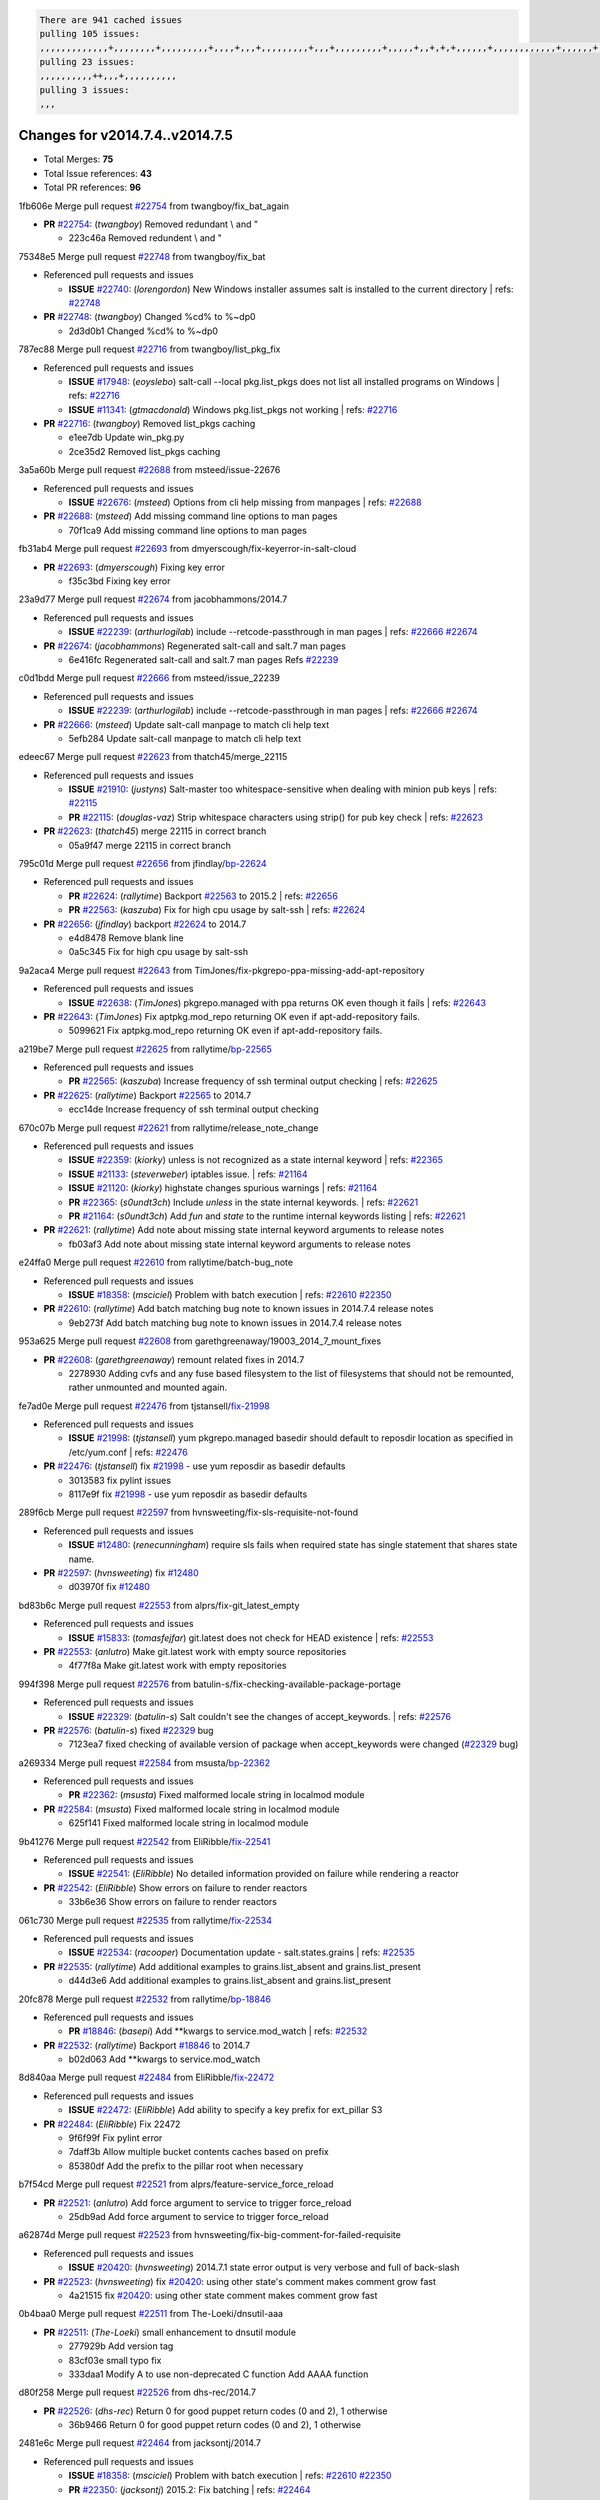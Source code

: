 .. code-block:: bash

    There are 941 cached issues
    pulling 105 issues:
    ,,,,,,,,,,,,,+,,,,,,,,+,,,,,,,,,+,,,,+,,,+,,,,,,,,,+,,,+,,,,,,,,,+,,,,,+,,+,+,+,,,,,,+,,,,,,,,,,,,+,,,,,,+,+,+,+,,+,,,,+,,++,+,,
    pulling 23 issues:
    ,,,,,,,,,,++,,,+,,,,,,,,,,
    pulling 3 issues:
    ,,,

Changes for v2014.7.4..v2014.7.5
--------------------------------

- Total Merges: **75**
- Total Issue references: **43**
- Total PR references: **96**


1fb606e Merge pull request `#22754`_ from twangboy/fix_bat_again


- **PR** `#22754`_: (*twangboy*) Removed redundant \\ and "

  * 223c46a Removed redundent \\ and "

75348e5 Merge pull request `#22748`_ from twangboy/fix_bat

- Referenced pull requests and issues

  - **ISSUE** `#22740`_: (*lorengordon*) New Windows installer assumes salt is installed to the current directory
    | refs: `#22748`_

- **PR** `#22748`_: (*twangboy*) Changed %cd% to %~dp0

  * 2d3d0b1 Changed %cd% to %~dp0

787ec88 Merge pull request `#22716`_ from twangboy/list_pkg_fix

- Referenced pull requests and issues

  - **ISSUE** `#17948`_: (*eoyslebo*) salt-call --local  pkg.list_pkgs does not list all installed programs on Windows
    | refs: `#22716`_
  - **ISSUE** `#11341`_: (*gtmacdonald*) Windows pkg.list_pkgs not working
    | refs: `#22716`_

- **PR** `#22716`_: (*twangboy*) Removed list_pkgs caching

  * e1ee7db Update win_pkg.py

  * 2ce35d2 Removed list_pkgs caching

3a5a60b Merge pull request `#22688`_ from msteed/issue-22676

- Referenced pull requests and issues

  - **ISSUE** `#22676`_: (*msteed*) Options from cli help missing from manpages
    | refs: `#22688`_

- **PR** `#22688`_: (*msteed*) Add missing command line options to man pages

  * 70f1ca9 Add missing command line options to man pages

fb31ab4 Merge pull request `#22693`_ from dmyerscough/fix-keyerror-in-salt-cloud


- **PR** `#22693`_: (*dmyerscough*) Fixing key error

  * f35c3bd Fixing key error

23a9d77 Merge pull request `#22674`_ from jacobhammons/2014.7

- Referenced pull requests and issues

  - **ISSUE** `#22239`_: (*arthurlogilab*) include --retcode-passthrough in man pages
    | refs: `#22666`_ `#22674`_

- **PR** `#22674`_: (*jacobhammons*) Regenerated salt-call and salt.7 man pages

  * 6e416fc Regenerated salt-call and salt.7 man pages Refs `#22239`_

c0d1bdd Merge pull request `#22666`_ from msteed/issue_22239

- Referenced pull requests and issues

  - **ISSUE** `#22239`_: (*arthurlogilab*) include --retcode-passthrough in man pages
    | refs: `#22666`_ `#22674`_

- **PR** `#22666`_: (*msteed*) Update salt-call manpage to match cli help text

  * 5efb284 Update salt-call manpage to match cli help text

edeec67 Merge pull request `#22623`_ from thatch45/merge_22115

- Referenced pull requests and issues

  - **ISSUE** `#21910`_: (*justyns*) Salt-master too whitespace-sensitive when dealing with minion pub keys
    | refs: `#22115`_
  - **PR** `#22115`_: (*douglas-vaz*) Strip whitespace characters using strip() for pub key check
    | refs: `#22623`_

- **PR** `#22623`_: (*thatch45*) merge 22115 in correct branch

  * 05a9f47 merge 22115 in correct branch

795c01d Merge pull request `#22656`_ from jfindlay/`bp-22624`_

- Referenced pull requests and issues

  - **PR** `#22624`_: (*rallytime*) Backport `#22563`_ to 2015.2
    | refs: `#22656`_
  - **PR** `#22563`_: (*kaszuba*) Fix for high cpu usage by salt-ssh
    | refs: `#22624`_

- **PR** `#22656`_: (*jfindlay*) backport `#22624`_ to 2014.7

  * e4d8478 Remove blank line

  * 0a5c345 Fix for high cpu usage by salt-ssh

9a2aca4 Merge pull request `#22643`_ from TimJones/fix-pkgrepo-ppa-missing-add-apt-repository

- Referenced pull requests and issues

  - **ISSUE** `#22638`_: (*TimJones*) pkgrepo.managed with ppa returns OK even though it fails
    | refs: `#22643`_

- **PR** `#22643`_: (*TimJones*) Fix aptpkg.mod_repo returning OK even if apt-add-repository fails.

  * 5099621 Fix aptpkg.mod_repo returning OK even if apt-add-repository fails.

a219be7 Merge pull request `#22625`_ from rallytime/`bp-22565`_

- Referenced pull requests and issues

  - **PR** `#22565`_: (*kaszuba*) Increase frequency of ssh terminal output checking
    | refs: `#22625`_

- **PR** `#22625`_: (*rallytime*) Backport `#22565`_ to 2014.7

  * ecc14de Increase frequency of ssh terminal output checking

670c07b Merge pull request `#22621`_ from rallytime/release_note_change

- Referenced pull requests and issues

  - **ISSUE** `#22359`_: (*kiorky*) unless is not recognized as a state internal keyword
    | refs: `#22365`_
  - **ISSUE** `#21133`_: (*steverweber*) iptables issue.
    | refs: `#21164`_
  - **ISSUE** `#21120`_: (*kiorky*) highstate changes spurious warnings
    | refs: `#21164`_
  - **PR** `#22365`_: (*s0undt3ch*) Include `unless` in the state internal keywords.
    | refs: `#22621`_
  - **PR** `#21164`_: (*s0undt3ch*) Add `fun` and `state` to the runtime internal keywords listing
    | refs: `#22621`_

- **PR** `#22621`_: (*rallytime*) Add note about missing state internal keyword arguments to release notes

  * fb03af3 Add note about missing state internal keyword arguments to release notes

e24ffa0 Merge pull request `#22610`_ from rallytime/batch-bug_note

- Referenced pull requests and issues

  - **ISSUE** `#18358`_: (*msciciel*) Problem with batch execution
    | refs: `#22610`_ `#22350`_

- **PR** `#22610`_: (*rallytime*) Add batch matching bug note to known issues in 2014.7.4 release notes

  * 9eb273f Add batch matching bug note to known issues in 2014.7.4 release notes

953a625 Merge pull request `#22608`_ from garethgreenaway/19003_2014_7_mount_fixes


- **PR** `#22608`_: (*garethgreenaway*) remount related fixes in 2014.7

  * 2278930 Adding cvfs and any fuse based filesystem to the list of filesystems that should not be remounted, rather unmounted and mounted again.

fe7ad0e Merge pull request `#22476`_ from tjstansell/`fix-21998`_

- Referenced pull requests and issues

  - **ISSUE** `#21998`_: (*tjstansell*) yum pkgrepo.managed basedir should default to reposdir location as specified in /etc/yum.conf
    | refs: `#22476`_

- **PR** `#22476`_: (*tjstansell*) fix `#21998`_ - use yum reposdir as basedir defaults

  * 3013583 fix pylint issues

  * 8117e9f fix `#21998`_ - use yum reposdir as basedir defaults

289f6cb Merge pull request `#22597`_ from hvnsweeting/fix-sls-requisite-not-found

- Referenced pull requests and issues

  - **ISSUE** `#12480`_: (*renecunningham*) require sls fails when required state has single statement that shares state name.

- **PR** `#22597`_: (*hvnsweeting*) fix `#12480`_

  * d03970f fix `#12480`_

bd83b6c Merge pull request `#22553`_ from alprs/fix-git_latest_empty

- Referenced pull requests and issues

  - **ISSUE** `#15833`_: (*tomasfejfar*) git.latest does not check for HEAD existence
    | refs: `#22553`_

- **PR** `#22553`_: (*anlutro*) Make git.latest work with empty source repositories

  * 4f77f8a Make git.latest work with empty repositories

994f398 Merge pull request `#22576`_ from batulin-s/fix-checking-available-package-portage

- Referenced pull requests and issues

  - **ISSUE** `#22329`_: (*batulin-s*) Salt couldn't see the changes of accept_keywords.
    | refs: `#22576`_

- **PR** `#22576`_: (*batulin-s*) fixed `#22329`_ bug

  * 7123ea7 fixed checking of available version of package when accept_keywords were changed (`#22329`_ bug)

a269334 Merge pull request `#22584`_ from msusta/`bp-22362`_

- Referenced pull requests and issues

  - **PR** `#22362`_: (*msusta*) Fixed malformed locale string in localmod module

- **PR** `#22584`_: (*msusta*) Fixed malformed locale string in localmod module

  * 625f141 Fixed malformed locale string in localmod module

9b41276 Merge pull request `#22542`_ from EliRibble/`fix-22541`_

- Referenced pull requests and issues

  - **ISSUE** `#22541`_: (*EliRibble*) No detailed information provided on failure while rendering a reactor

- **PR** `#22542`_: (*EliRibble*) Show errors on failure to render reactors

  * 33b6e36 Show errors on failure to render reactors

061c730 Merge pull request `#22535`_ from rallytime/`fix-22534`_

- Referenced pull requests and issues

  - **ISSUE** `#22534`_: (*racooper*) Documentation update - salt.states.grains
    | refs: `#22535`_

- **PR** `#22535`_: (*rallytime*) Add additional examples to grains.list_absent and grains.list_present

  * d44d3e6 Add additional examples to grains.list_absent and grains.list_present

20fc878 Merge pull request `#22532`_ from rallytime/`bp-18846`_

- Referenced pull requests and issues

  - **PR** `#18846`_: (*basepi*) Add **kwargs to service.mod_watch
    | refs: `#22532`_

- **PR** `#22532`_: (*rallytime*) Backport `#18846`_ to 2014.7

  * b02d063 Add **kwargs to service.mod_watch

8d840aa Merge pull request `#22484`_ from EliRibble/`fix-22472`_

- Referenced pull requests and issues

  - **ISSUE** `#22472`_: (*EliRibble*) Add ability to specify a key prefix for ext_pillar S3

- **PR** `#22484`_: (*EliRibble*) Fix 22472

  * 9f6f99f Fix pylint error

  * 7daff3b Allow multiple bucket contents caches based on prefix

  * 85380df Add the prefix to the pillar root when necessary

b7f54cd Merge pull request `#22521`_ from alprs/feature-service_force_reload


- **PR** `#22521`_: (*anlutro*) Add force argument to service to trigger force_reload

  * 25db9ad Add force argument to service to trigger force_reload

a62874d Merge pull request `#22523`_ from hvnsweeting/fix-big-comment-for-failed-requisite

- Referenced pull requests and issues

  - **ISSUE** `#20420`_: (*hvnsweeting*) 2014.7.1 state error output is very verbose and full of back-slash

- **PR** `#22523`_: (*hvnsweeting*) fix `#20420`_: using other state's comment makes comment grow fast

  * 4a21515 fix `#20420`_: using other state comment makes comment grow fast

0b4baa0 Merge pull request `#22511`_ from The-Loeki/dnsutil-aaa


- **PR** `#22511`_: (*The-Loeki*) small enhancement to dnsutil module

  * 277929b Add version tag

  * 83cf03e small typo fix

  * 333daa1 Modify A to use non-deprecated C function Add AAAA function

d80f258 Merge pull request `#22526`_ from dhs-rec/2014.7


- **PR** `#22526`_: (*dhs-rec*) Return 0 for good puppet return codes (0 and 2), 1 otherwise

  * 36b9466 Return 0 for good puppet return codes (0 and 2), 1 otherwise

2481e6c Merge pull request `#22464`_ from jacksontj/2014.7

- Referenced pull requests and issues

  - **ISSUE** `#18358`_: (*msciciel*) Problem with batch execution
    | refs: `#22610`_ `#22350`_
  - **PR** `#22350`_: (*jacksontj*) 2015.2: Fix batching
    | refs: `#22464`_

- **PR** `#22464`_: (*jacksontj*) 2014.7: Fix Batching

  * 77395d7 Change to sets, we don't gaurantee minion ordering in returns

  * 7614f7e Caste returns to sets, since we don't care about order.

  * 30db262 Add timeout to batch tests

  * 8d71c2b Cleanup pylint errors

  * 3e67cb5 Re-work batching to more closely match CLI usage

  * b119fae Stop chdir() in pcre minions

  * 10c6788 Stop the os.chdir() to do glob

  * 87b364f More clear about CKMinions' purpose in the docstring

  * 63e28ba Revert "Just use ckminions in batch mode."

  * 29cf438 Fix CKMinions _check_range_minions

c755463 Merge pull request `#22517`_ from s0undt3ch/2014.7


- **PR** `#22517`_: (*s0undt3ch*) Don't assume we're running the tests as root

  * 1181a50 Don't assume we're running the tests as root

38441a7 Merge pull request `#22506`_ from rallytime/`bp-20095`_

- Referenced pull requests and issues

  - **ISSUE** `#19737`_: (*Reiner030*) pkgrepo.managed could better handle long keyids
    | refs: `#20095`_
  - **PR** `#20095`_: (*colincoghill*) Handle pkgrepo keyids that have been converted to int.  `#19737`_
    | refs: `#22506`_

- **PR** `#22506`_: (*rallytime*) Backport `#20095`_ to 2014.7

  * 755c26e Handle pkgrepo keyids that have been converted to int.  `#19737`_

0307ebe Merge pull request `#22381`_ from batulin-s/fix-portage_config-appending-accept_keywords

- Referenced pull requests and issues

  - **ISSUE** `#22321`_: (*batulin-s*) module.portage_config bug with appending accept_keywords

- **PR** `#22381`_: (*batulin-s*) fix `#22321`_ bug

  * 418fd97 may be last fix `#22321`_ bug

  * a7361ff new fix `#22321`_ bug

  * 03ba42c fix `#22321`_ bug

6662853 Merge pull request `#22492`_ from davidjb/2014.7

- Referenced pull requests and issues

  - **ISSUE** `#16508`_: (*o1e9*) wrong disk.usage reported for very big RAID disk
    | refs: `#22485`_
  - **PR** `#22485`_: (*davidjb*) Correctly report disk usage on Windows
    | refs: `#22492`_

- **PR** `#22492`_: (*davidjb*) Correctly report disk usage on Windows. Fix `#16508`_

  * 5d831ed Correctly report disk usage on Windows. Fix `#16508`_

bf1957a Merge pull request `#22446`_ from br0ch0n/2014.7

- Referenced pull requests and issues

  - **ISSUE** `#20850`_: (*br0ch0n*) puppet.run always returns 0
    | refs: `#22235`_

- **PR** `#22446`_: (*br0ch0n*) Issue `#20850`_ puppet run should return actual code

  * 4e2ab36 Issue `#20850`_ puppet run should return actual code --lint fix

  * c5ae09b Issue `#20850`_ puppet run should return actual code

c83e2d7 Merge pull request `#22466`_ from whiteinge/doc-nested-dicts

- Referenced pull requests and issues

  - **ISSUE** `#22463`_: (*SaltwaterC*) Unable to use the "name" variable into the defaults of a file template
    | refs: `#22466`_

- **PR** `#22466`_: (*whiteinge*) Updated wording about nested dictionaries in states.file.managed docs

  * 9a3a747 Updated wording about nested dictionaries in states.file.managed docs

8f0f5ae Merge pull request `#22403`_ from hvnsweeting/enh-host-module-when-missing-hostfile


- **PR** `#22403`_: (*hvnsweeting*) create host file if it does not exist

  * 9bf9855 create host file if it does not exist

c9394fd Merge pull request `#22477`_ from twangboy/fix_win_installer


- **PR** `#22477`_: (*twangboy*) Moved file deletion to happen after user clicks install

  * 6d99681 Moved file deletion to happen after user clicks install

8ed97c5 Merge pull request `#22473`_ from EliRibble/`fix-22472`_

- Referenced pull requests and issues

  - **ISSUE** `#22472`_: (*EliRibble*) Add ability to specify a key prefix for ext_pillar S3

- **PR** `#22473`_: (*EliRibble*) Add the ability to specify key prefix for S3 ext_pillar

  * d96e470 Add the ability to specify key prefix for S3 ext_pillar

aa23eb0 Merge pull request `#22448`_ from rallytime/migrate_old_cloud_config_docs

- Referenced pull requests and issues

  - **ISSUE** `#19450`_: (*gladiatr72*) documentation: topics/cloud/config
    | refs: `#22448`_

- **PR** `#22448`_: (*rallytime*) Migrate old cloud config documentation to own page

  * cecca10 Kill legacy cloud configuration syntax docs per techhat

  * 52a3d50 Beef up cloud configuration syntax and add pillar config back in

  * 9b5318f Move old cloud syntax to "Legacy" cloud config doc

d7b1f14 Merge pull request `#22445`_ from rallytime/`fix-19044`_

- Referenced pull requests and issues

  - **ISSUE** `#19044`_: (*whiteinge*) Document the file_map addition to salt-cloud
  - **PR** `#16886`_: (*techhat*) Add file_map to salt.utils.cloud.bootstrap-enabled providers
    | refs: `#22445`_

- **PR** `#22445`_: (*rallytime*) Add docs explaing file_map upload functionality

  * 7a9ce92 Add docs explaing file_map upload functionality

ade2474 Merge pull request `#22426`_ from jraby/patch-1


- **PR** `#22426`_: (*jraby*) don't repeat the "if ret['changes']" condition

  * e2aa538 don't repeat the "if ret['changes']" condition

4c8d351 Merge pull request `#22416`_ from rallytime/`bp-21044`_

- Referenced pull requests and issues

  - **PR** `#21044`_: (*cachedout*) TCP keepalives on the ret side
    | refs: `#22416`_

- **PR** `#22416`_: (*rallytime*) Backport `#21044`_ to 2014.7

  * 7dd4b61 TCP keepalives on the ret side

f76c5b4 Merge pull request `#22433`_ from rallytime/`fix-22218`_

- Referenced pull requests and issues

  - **ISSUE** `#22218`_: (*Seldaek*) Error reporting on masterless gitfs includes is misleading
    | refs: `#22433`_

- **PR** `#22433`_: (*rallytime*) Clarify that an sls is not available on a fileserver

  * f22f4dc Clarify that an sls is not available on a fileserver

70ba52f Merge pull request `#22434`_ from rallytime/`bp-22414`_

- Referenced pull requests and issues

  - **ISSUE** `#22382`_: (*ghost*) The 'proxmox' cloud provider alias, for the 'proxmox' driver, does not define the function 'disk'". 
    | refs: `#22414`_
  - **PR** `#22414`_: (*syphernl*) Cloud: Do not look for disk underneath config in Proxmox driver
    | refs: `#22434`_

- **PR** `#22434`_: (*rallytime*) Backport `#22414`_ to 2014.7

  * 4a141c0 Lint

  * 09e9b6e Do not look for disk underneath config

28630b4 Merge pull request `#22400`_ from jfindlay/cmd_state_tests


- **PR** `#22400`_: (*jfindlay*) adding cmd.run state integration tests

  * 56364ff adding cmd.run state integration tests

38482a5 Merge pull request `#22395`_ from twangboy/port_pip


- **PR** `#22395`_: (*twangboy*) Fixed problem with pip not working on portable install

  * b71602a Update BuildSalt.bat

  * 4a3a8b4 Update BuildSalt.bat

  * ba1d396 Update BuildSalt.bat

  * 8e8b4fb Update BuildSalt.bat

  * c898b95 Fixed problem with pip not working on portable install

66442a7 Merge pull request `#22379`_ from alprs/feature-iptables-improved_save_output


- **PR** `#22379`_: (*anlutro*) Improve output when using iptables.save

  * 568e1b7 Improve output when using iptables.save

2ac741b Merge pull request `#22365`_ from s0undt3ch/2014.7

- Referenced pull requests and issues

  - **ISSUE** `#22359`_: (*kiorky*) unless is not recognized as a state internal keyword
    | refs: `#22365`_

- **PR** `#22365`_: (*s0undt3ch*) Include `unless` in the state internal keywords.
    | refs: `#22621`_

  * ff4aa5b Include `unless` in the state internal keywords.

  * 287bce3 Add `fun` and `state` to the runtime internal keywords listing

16eb18e Merge pull request `#22374`_ from alprs/fix-iptables-saved_rule_to


- **PR** `#22374`_: (*anlutro*) Corrected output for iptables rule saved to file

  * bd1ff37 Corrected output for iptables rule saved to file

9410c1f Merge pull request `#22372`_ from alprs/fix-iptables-missing_state_flag


- **PR** `#22372`_: (*anlutro*) iptables needs `-m state` for `--state` arguments

  * 1452082 iptables needs `-m state` for `--state` arguments

5d3dc7a Merge pull request `#22368`_ from alprs/fix-iptables_proto_protocol_alias


- **PR** `#22368`_: (*anlutro*) Make iptables module build_rules accept protocol as an alias for proto

  * b62d76a Make iptables module build_rules accept protocol as an alias for proto

a60579b Merge pull request `#22349`_ from cro/`bp-22005`_

- Referenced pull requests and issues

  - **PR** `#22005`_: (*cro*) Add ability to eAuth against Active Directory
    | refs: `#22349`_

- **PR** `#22349`_: (*cro*) Backport 22005 to 2014.7

  * 936254c Lint

  * bcc3772 Change many 'warn' to 'error' to help users with LDAP auth.

  * c0b9cda Take cachedout's suggestion

  * 06d7616 Add authentication against Active Directory

  * ade0430 Add authentication against Active Directory

72f708a Merge pull request `#22345`_ from rallytime/document_list_nodes

- Referenced pull requests and issues

  - **ISSUE** `#22328`_: (*rallytime*) Document list_nodes functions in salt-cloud feature matrix
    | refs: `#22345`_

- **PR** `#22345`_: (*rallytime*) Document list_node* functions for salt cloud

  * eac4c63 Add list_node docs to Cloud Function page

  * bf31daa Add Feature Matrix link to cloud action and function pages

  * d5fa02d Add list_node* functions to feature matrix

8de6726 Merge pull request `#22341`_ from basepi/salt-ssh.requests.symlink.plus.some.other.stuff


- **PR** `#22341`_: (*basepi*) [2014.7] Fix some salt-ssh issues with Fedora 21

  * 1452e9c Backport salt.client.ssh.shell fixes from 2015.2

  * 73ba75e Backport some salt-vt stuff

  * 2de50bc Follow symlinks (mostly because of requests' stupidity)

f892335 Merge pull request `#22337`_ from rallytime/`bp-22245`_

- Referenced pull requests and issues

  - **ISSUE** `#14888`_: (*djs52*) grains.get_or_set_hash  broken for multiple entries under the same key
    | refs: `#22245`_
  - **PR** `#22245`_: (*achernev*) Fix grains.get_or_set_hash to work with multiple entries under same key
    | refs: `#22337`_

- **PR** `#22337`_: (*rallytime*) Backport `#22245`_ to 2014.7

  * f560056 Fix grains.get_or_set_hash to work with multiple entries under same key

1be785e Merge pull request `#22311`_ from twangboy/win_install


- **PR** `#22311`_: (*twangboy*) Win install

  * 51370ab Removed dialog box that was used for testing

  * 7377c50 Add switches for passing version to nsi script

4281cd6 Merge pull request `#22300`_ from rallytime/windows_release_docs


- **PR** `#22300`_: (*rallytime*) Add windows package installers to docs

  * 1abaacd Add windows package installers to docs

8558542 Merge pull request `#22308`_ from whiteinge/doc-reactor-what-where-how

- Referenced pull requests and issues

  - **ISSUE** `#20841`_: (*paha*) Passing arguments to runner from reactor/sls is broken?
    | refs: `#22121`_ `#22308`_

- **PR** `#22308`_: (*whiteinge*) Better explanations and more examples of how the Reactor calls functions

  * a8bdc17 Better explanations and more examples of how the Reactor calls functions

4d0ea7a Merge pull request `#22266`_ from twangboy/win_install_fix


- **PR** `#22266`_: (*twangboy*) Win install fix

  * 41a96d4 Fixed hard coded version

  * 82b2f3e Removed message_box i left in for testing I'm an idiot

2bb9760 Merge pull request `#22288`_ from nshalman/smartos-pkgsrc2014Q4


- **PR** `#22288`_: (*nshalman*) SmartOS Esky: pkgsrc 2014Q4 Build Environment

  * a51a90c SmartOS Esky: pkgsrc 2014Q4 Build Environment

f474860 Merge pull request `#22280`_ from s0undt3ch/issues/19923-rackspace-config-drive

- Referenced pull requests and issues

  - **ISSUE** `#19923`_: (*diegows*) config_drive should not be a required option
    | refs: `#22280`_

- **PR** `#22280`_: (*s0undt3ch*) Don't pass `ex_config_drive` to libcloud unless it's explicitly enabled

  * 65e5bac Pass it to libcloud if the user has set it in the configuration, True, or False.

  * 23e7354 Don't pass `ex_config_drive` to libcloud unless it's explicitly enabled

5129f21 Merge pull request `#22256`_ from twangboy/fix_pip_install


- **PR** `#22256`_: (*twangboy*) Fixed pip.install for windows

  * 3792ea1 Fixed pip.install for windows

3001b72 Merge pull request `#22126`_ from s0undt3ch/2014.7


- **PR** `#22126`_: (*s0undt3ch*) Update environment variables.

  * 9649339 Update environment variables.

47f542d Merge pull request `#22025`_ from tjstansell/`fix-21397`_

- Referenced pull requests and issues

  - **ISSUE** `#21397`_: (*tjstansell*) salt-minion getaddrinfo in dns_check() never gets updated nameservers because of glibc caching
    | refs: `#22025`_

- **PR** `#22025`_: (*tjstansell*) fix `#21397`_ - force glibc to re-read resolv.conf

  * 7d5ce28 add appropriate exception types we might expect

  * 9aa36dc fix whitespace - replace tabs with spaces

  * f6a81da fix `#21397`_ - force glibc to re-read resolv.conf

7d57a76 Merge pull request `#22235`_ from dhs-rec/2014.7

- Referenced pull requests and issues

  - **ISSUE** `#20850`_: (*br0ch0n*) puppet.run always returns 0
    | refs: `#22235`_

- **PR** `#22235`_: (*dhs-rec*) Possible fix for 'puppet.run always returns 0 `#20850`_'

  * 9c8f5f8 - Change default Puppet agent args to just 'test', which includes the former ones plus 'detailed-exitcodes'. - Exit properly depending on those detailed exit codes.

63919a3 Merge pull request `#22206`_ from s0undt3ch/hotfix/pep8-disables


- **PR** `#22206`_: (*s0undt3ch*) more pylint disables

  * 30cf5f4 Update to the new disable alias

  * ca615cd Ignore `W1202` (logging-format-interpolation)

  * a1586ef Ignore `E8731` - do not assign a lambda expression, use a def

9ab3d5e Merge pull request `#22222`_ from twangboy/fix_installer


- **PR** `#22222`_: (*twangboy*) Fixed problem with nested directories

  * 8615e8d Fixed problem with nested directories

c8378ff Merge pull request `#22228`_ from garethgreenaway/20107_2014_7_scheduler_race_condition

- Referenced pull requests and issues

  - **ISSUE** `#20107`_: (*belvedere-trading*) minion scheduling via pillar does not get applied some times
    | refs: `#22226`_
  - **PR** `#22226`_: (*garethgreenaway*) Fixes to scheduler
    | refs: `#22228`_

- **PR** `#22228`_: (*garethgreenaway*) backporting `#22226`_ to 2014.7

  * 2019935 backporting `#22226`_ to 2014.7

8b726e3 Merge pull request `#22205`_ from twangboy/win_install


- **PR** `#22205`_: (*twangboy*) Removed _tkinter.lib

  * 8644383 Removed _tkinter.lib

73aa39d Merge pull request `#22183`_ from s0undt3ch/hotfix/pep8-disables


- **PR** `#22183`_: (*s0undt3ch*) Disable PEP8 E402(E8402). Module level import not at top of file.

  * 38f95ec Disable PEP8 E402(E8402). Module level import not at top of file.

cf9b1f6 Merge pull request `#22168`_ from semarj/fix-data-cas


- **PR** `#22168`_: (*semarj*) fix cas behavior on data module

  * a5b28ad fix tests return value

  * 95aa351 fix cas behavior on data module

d941579 Merge pull request `#22161`_ from rallytime/`bp-21959`_

- Referenced pull requests and issues

  - **ISSUE** `#21956`_: (*giannello*) Reactor rendering error
    | refs: `#21959`_
  - **PR** `#21959`_: (*giannello*) Changed argument name
    | refs: `#22161`_

- **PR** `#22161`_: (*rallytime*) Backport `#21959`_ to 2014.7

  * b9d55bc Changed argument name

9bf6f50 Merge pull request `#22160`_ from rallytime/`bp-22134`_

- Referenced pull requests and issues

  - **ISSUE** `#9960`_: (*jeteokeeffe*) salt virt.query errors out
  - **PR** `#22134`_: (*zboody*) Fixes `#9960`_
    | refs: `#22160`_

- **PR** `#22160`_: (*rallytime*) Backport `#22134`_ to 2014.7

  * 061d085 Fixes `#9960`_

f44b1d0 Merge pull request `#22156`_ from amendlik/chef-solo-fix

- Referenced pull requests and issues

  - **ISSUE** `#21997`_: (*scaissie*) chef.solo IndexError: list index out of range
    | refs: `#22156`_

- **PR** `#22156`_: (*amendlik*) Fix arguments passed to chef-solo command

  * 11536f6 Fix arguments passed to chef-solo command

36eca12 Merge pull request `#22121`_ from tjstansell/`fix-20841`_

- Referenced pull requests and issues

  - **ISSUE** `#20841`_: (*paha*) Passing arguments to runner from reactor/sls is broken?
    | refs: `#22121`_ `#22308`_

- **PR** `#22121`_: (*tjstansell*) fix `#20841`_: add sls name from reactor

  * b2b554a fix `#20841`_: add sls name from reactor

4176c85 Merge pull request `#22122`_ from tjstansell/`bp-20166`_

- Referenced pull requests and issues

  - **PR** `#20166`_: (*cachedout*) Catch all exceptions in reactor
    | refs: `#22122`_

- **PR** `#22122`_: (*tjstansell*) backport `#20166`_ to 2014.7

6750480 backport `#20166`_ to 2014.7


- **PR** `#20166`_: (*cachedout*) Catch all exceptions in reactor
    | refs: `#22122`_


.. _`#11341`: https://github.com/saltstack/salt/issues/11341
.. _`#12480`: https://github.com/saltstack/salt/issues/12480
.. _`#14888`: https://github.com/saltstack/salt/issues/14888
.. _`#15833`: https://github.com/saltstack/salt/issues/15833
.. _`#16508`: https://github.com/saltstack/salt/issues/16508
.. _`#16886`: https://github.com/saltstack/salt/issues/16886
.. _`#17948`: https://github.com/saltstack/salt/issues/17948
.. _`#18358`: https://github.com/saltstack/salt/issues/18358
.. _`#18846`: https://github.com/saltstack/salt/issues/18846
.. _`#19044`: https://github.com/saltstack/salt/issues/19044
.. _`#19450`: https://github.com/saltstack/salt/issues/19450
.. _`#19737`: https://github.com/saltstack/salt/issues/19737
.. _`#19923`: https://github.com/saltstack/salt/issues/19923
.. _`#20095`: https://github.com/saltstack/salt/issues/20095
.. _`#20107`: https://github.com/saltstack/salt/issues/20107
.. _`#20166`: https://github.com/saltstack/salt/issues/20166
.. _`#20420`: https://github.com/saltstack/salt/issues/20420
.. _`#20841`: https://github.com/saltstack/salt/issues/20841
.. _`#20850`: https://github.com/saltstack/salt/issues/20850
.. _`#21044`: https://github.com/saltstack/salt/issues/21044
.. _`#21120`: https://github.com/saltstack/salt/issues/21120
.. _`#21133`: https://github.com/saltstack/salt/issues/21133
.. _`#21164`: https://github.com/saltstack/salt/issues/21164
.. _`#21397`: https://github.com/saltstack/salt/issues/21397
.. _`#21910`: https://github.com/saltstack/salt/issues/21910
.. _`#21956`: https://github.com/saltstack/salt/issues/21956
.. _`#21959`: https://github.com/saltstack/salt/issues/21959
.. _`#21997`: https://github.com/saltstack/salt/issues/21997
.. _`#21998`: https://github.com/saltstack/salt/issues/21998
.. _`#22005`: https://github.com/saltstack/salt/issues/22005
.. _`#22025`: https://github.com/saltstack/salt/issues/22025
.. _`#22115`: https://github.com/saltstack/salt/issues/22115
.. _`#22121`: https://github.com/saltstack/salt/issues/22121
.. _`#22122`: https://github.com/saltstack/salt/issues/22122
.. _`#22126`: https://github.com/saltstack/salt/issues/22126
.. _`#22134`: https://github.com/saltstack/salt/issues/22134
.. _`#22156`: https://github.com/saltstack/salt/issues/22156
.. _`#22160`: https://github.com/saltstack/salt/issues/22160
.. _`#22161`: https://github.com/saltstack/salt/issues/22161
.. _`#22168`: https://github.com/saltstack/salt/issues/22168
.. _`#22183`: https://github.com/saltstack/salt/issues/22183
.. _`#22205`: https://github.com/saltstack/salt/issues/22205
.. _`#22206`: https://github.com/saltstack/salt/issues/22206
.. _`#22218`: https://github.com/saltstack/salt/issues/22218
.. _`#22222`: https://github.com/saltstack/salt/issues/22222
.. _`#22226`: https://github.com/saltstack/salt/issues/22226
.. _`#22228`: https://github.com/saltstack/salt/issues/22228
.. _`#22235`: https://github.com/saltstack/salt/issues/22235
.. _`#22239`: https://github.com/saltstack/salt/issues/22239
.. _`#22245`: https://github.com/saltstack/salt/issues/22245
.. _`#22256`: https://github.com/saltstack/salt/issues/22256
.. _`#22266`: https://github.com/saltstack/salt/issues/22266
.. _`#22280`: https://github.com/saltstack/salt/issues/22280
.. _`#22288`: https://github.com/saltstack/salt/issues/22288
.. _`#22300`: https://github.com/saltstack/salt/issues/22300
.. _`#22308`: https://github.com/saltstack/salt/issues/22308
.. _`#22311`: https://github.com/saltstack/salt/issues/22311
.. _`#22321`: https://github.com/saltstack/salt/issues/22321
.. _`#22328`: https://github.com/saltstack/salt/issues/22328
.. _`#22329`: https://github.com/saltstack/salt/issues/22329
.. _`#22337`: https://github.com/saltstack/salt/issues/22337
.. _`#22341`: https://github.com/saltstack/salt/issues/22341
.. _`#22345`: https://github.com/saltstack/salt/issues/22345
.. _`#22349`: https://github.com/saltstack/salt/issues/22349
.. _`#22350`: https://github.com/saltstack/salt/issues/22350
.. _`#22359`: https://github.com/saltstack/salt/issues/22359
.. _`#22362`: https://github.com/saltstack/salt/issues/22362
.. _`#22365`: https://github.com/saltstack/salt/issues/22365
.. _`#22368`: https://github.com/saltstack/salt/issues/22368
.. _`#22372`: https://github.com/saltstack/salt/issues/22372
.. _`#22374`: https://github.com/saltstack/salt/issues/22374
.. _`#22379`: https://github.com/saltstack/salt/issues/22379
.. _`#22381`: https://github.com/saltstack/salt/issues/22381
.. _`#22382`: https://github.com/saltstack/salt/issues/22382
.. _`#22395`: https://github.com/saltstack/salt/issues/22395
.. _`#22400`: https://github.com/saltstack/salt/issues/22400
.. _`#22403`: https://github.com/saltstack/salt/issues/22403
.. _`#22414`: https://github.com/saltstack/salt/issues/22414
.. _`#22416`: https://github.com/saltstack/salt/issues/22416
.. _`#22426`: https://github.com/saltstack/salt/issues/22426
.. _`#22433`: https://github.com/saltstack/salt/issues/22433
.. _`#22434`: https://github.com/saltstack/salt/issues/22434
.. _`#22445`: https://github.com/saltstack/salt/issues/22445
.. _`#22446`: https://github.com/saltstack/salt/issues/22446
.. _`#22448`: https://github.com/saltstack/salt/issues/22448
.. _`#22463`: https://github.com/saltstack/salt/issues/22463
.. _`#22464`: https://github.com/saltstack/salt/issues/22464
.. _`#22466`: https://github.com/saltstack/salt/issues/22466
.. _`#22472`: https://github.com/saltstack/salt/issues/22472
.. _`#22473`: https://github.com/saltstack/salt/issues/22473
.. _`#22476`: https://github.com/saltstack/salt/issues/22476
.. _`#22477`: https://github.com/saltstack/salt/issues/22477
.. _`#22484`: https://github.com/saltstack/salt/issues/22484
.. _`#22485`: https://github.com/saltstack/salt/issues/22485
.. _`#22492`: https://github.com/saltstack/salt/issues/22492
.. _`#22506`: https://github.com/saltstack/salt/issues/22506
.. _`#22511`: https://github.com/saltstack/salt/issues/22511
.. _`#22517`: https://github.com/saltstack/salt/issues/22517
.. _`#22521`: https://github.com/saltstack/salt/issues/22521
.. _`#22523`: https://github.com/saltstack/salt/issues/22523
.. _`#22526`: https://github.com/saltstack/salt/issues/22526
.. _`#22532`: https://github.com/saltstack/salt/issues/22532
.. _`#22534`: https://github.com/saltstack/salt/issues/22534
.. _`#22535`: https://github.com/saltstack/salt/issues/22535
.. _`#22541`: https://github.com/saltstack/salt/issues/22541
.. _`#22542`: https://github.com/saltstack/salt/issues/22542
.. _`#22553`: https://github.com/saltstack/salt/issues/22553
.. _`#22563`: https://github.com/saltstack/salt/issues/22563
.. _`#22565`: https://github.com/saltstack/salt/issues/22565
.. _`#22576`: https://github.com/saltstack/salt/issues/22576
.. _`#22584`: https://github.com/saltstack/salt/issues/22584
.. _`#22597`: https://github.com/saltstack/salt/issues/22597
.. _`#22608`: https://github.com/saltstack/salt/issues/22608
.. _`#22610`: https://github.com/saltstack/salt/issues/22610
.. _`#22621`: https://github.com/saltstack/salt/issues/22621
.. _`#22623`: https://github.com/saltstack/salt/issues/22623
.. _`#22624`: https://github.com/saltstack/salt/issues/22624
.. _`#22625`: https://github.com/saltstack/salt/issues/22625
.. _`#22638`: https://github.com/saltstack/salt/issues/22638
.. _`#22643`: https://github.com/saltstack/salt/issues/22643
.. _`#22656`: https://github.com/saltstack/salt/issues/22656
.. _`#22666`: https://github.com/saltstack/salt/issues/22666
.. _`#22674`: https://github.com/saltstack/salt/issues/22674
.. _`#22676`: https://github.com/saltstack/salt/issues/22676
.. _`#22688`: https://github.com/saltstack/salt/issues/22688
.. _`#22693`: https://github.com/saltstack/salt/issues/22693
.. _`#22716`: https://github.com/saltstack/salt/issues/22716
.. _`#22740`: https://github.com/saltstack/salt/issues/22740
.. _`#22748`: https://github.com/saltstack/salt/issues/22748
.. _`#22754`: https://github.com/saltstack/salt/issues/22754
.. _`#9960`: https://github.com/saltstack/salt/issues/9960
.. _`bp-18846`: https://github.com/saltstack/salt/issues/18846
.. _`bp-20095`: https://github.com/saltstack/salt/issues/20095
.. _`bp-20166`: https://github.com/saltstack/salt/issues/20166
.. _`bp-21044`: https://github.com/saltstack/salt/issues/21044
.. _`bp-21959`: https://github.com/saltstack/salt/issues/21959
.. _`bp-22005`: https://github.com/saltstack/salt/issues/22005
.. _`bp-22134`: https://github.com/saltstack/salt/issues/22134
.. _`bp-22245`: https://github.com/saltstack/salt/issues/22245
.. _`bp-22362`: https://github.com/saltstack/salt/issues/22362
.. _`bp-22414`: https://github.com/saltstack/salt/issues/22414
.. _`bp-22565`: https://github.com/saltstack/salt/issues/22565
.. _`bp-22624`: https://github.com/saltstack/salt/issues/22624
.. _`fix-19044`: https://github.com/saltstack/salt/issues/19044
.. _`fix-20841`: https://github.com/saltstack/salt/issues/20841
.. _`fix-21397`: https://github.com/saltstack/salt/issues/21397
.. _`fix-21998`: https://github.com/saltstack/salt/issues/21998
.. _`fix-22218`: https://github.com/saltstack/salt/issues/22218
.. _`fix-22472`: https://github.com/saltstack/salt/issues/22472
.. _`fix-22534`: https://github.com/saltstack/salt/issues/22534
.. _`fix-22541`: https://github.com/saltstack/salt/issues/22541
